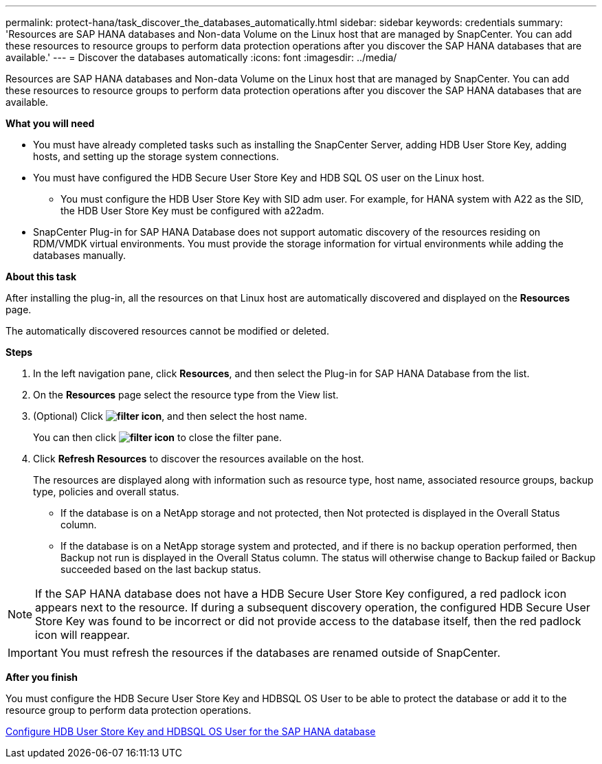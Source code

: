 ---
permalink: protect-hana/task_discover_the_databases_automatically.html
sidebar: sidebar
keywords: credentials
summary: 'Resources are SAP HANA databases and Non-data Volume on the Linux host that are managed by SnapCenter. You can add these resources to resource groups to perform data protection operations after you discover the SAP HANA databases that are available.'
---
= Discover the databases automatically
:icons: font
:imagesdir: ../media/

[.lead]
Resources are SAP HANA databases and Non-data Volume on the Linux host that are managed by SnapCenter. You can add these resources to resource groups to perform data protection operations after you discover the SAP HANA databases that are available.

*What you will need*

* You must have already completed tasks such as installing the SnapCenter Server, adding HDB User Store Key, adding hosts, and setting up the storage system connections.
* You must have configured the HDB Secure User Store Key and HDB SQL OS user on the Linux host.
 ** You must configure the HDB User Store Key with SID adm user. For example, for HANA system with A22 as the SID, the HDB User Store Key must be configured with a22adm.
* SnapCenter Plug-in for SAP HANA Database does not support automatic discovery of the resources residing on RDM/VMDK virtual environments. You must provide the storage information for virtual environments while adding the databases manually.

*About this task*

After installing the plug-in, all the resources on that Linux host are automatically discovered and displayed on the *Resources* page.

The automatically discovered resources cannot be modified or deleted.

*Steps*

. In the left navigation pane, click *Resources*, and then select the Plug-in for SAP HANA Database from the list.
. On the *Resources* page select the resource type from the View list.
. (Optional) Click *image:../media/filter_icon.gif[]*, and then select the host name.
+
You can then click *image:../media/filter_icon.gif[]* to close the filter pane.

. Click *Refresh Resources* to discover the resources available on the host.
+
The resources are displayed along with information such as resource type, host name, associated resource groups, backup type, policies and overall status.

* If the database is on a NetApp storage and not protected, then Not protected is displayed in the Overall Status column.
* If the database is on a NetApp storage system and protected, and if there is no backup operation performed, then Backup not run is displayed in the Overall Status column. The status will otherwise change to Backup failed or Backup succeeded based on the last backup status.

NOTE: If the SAP HANA database does not have a HDB Secure User Store Key configured, a red padlock icon appears next to the resource. If during a subsequent discovery operation, the configured HDB Secure User Store Key was found to be incorrect or did not provide access to the database itself, then the red padlock icon will reappear.

IMPORTANT: You must refresh the resources if the databases are renamed outside of SnapCenter.
//Included the above statement in 4.6 for BURT 1446035

*After you finish*

You must configure the HDB Secure User Store Key and HDBSQL OS User to be able to protect the database or add it to the resource group to perform data protection operations.

link:task_configure_hdb_user_store_key_and_hdbsql_os_user_for_the_sap_hana_database.html[Configure HDB User Store Key and HDBSQL OS User for the SAP HANA database]
